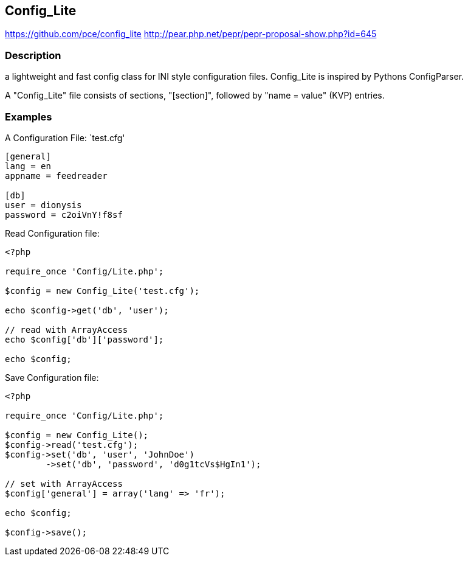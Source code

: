 == Config_Lite

https://github.com/pce/config_lite
http://pear.php.net/pepr/pepr-proposal-show.php?id=645

=== Description

a lightweight and fast config class for INI style configuration files.
Config_Lite is inspired by Pythons ConfigParser.

A "Config_Lite" file consists of sections, "[section]", followed by "name = value" (KVP) entries.


=== Examples

A Configuration File: `test.cfg'

----------
[general]
lang = en
appname = feedreader

[db]
user = dionysis
password = c2oiVnY!f8sf

----------


Read Configuration file:
----------
<?php

require_once 'Config/Lite.php';

$config = new Config_Lite('test.cfg');

echo $config->get('db', 'user');

// read with ArrayAccess
echo $config['db']['password'];

echo $config;

----------


Save Configuration file:
----------
<?php

require_once 'Config/Lite.php';

$config = new Config_Lite();
$config->read('test.cfg');
$config->set('db', 'user', 'JohnDoe')
	->set('db', 'password', 'd0g1tcVs$HgIn1');

// set with ArrayAccess
$config['general'] = array('lang' => 'fr');

echo $config;

$config->save();

----------
